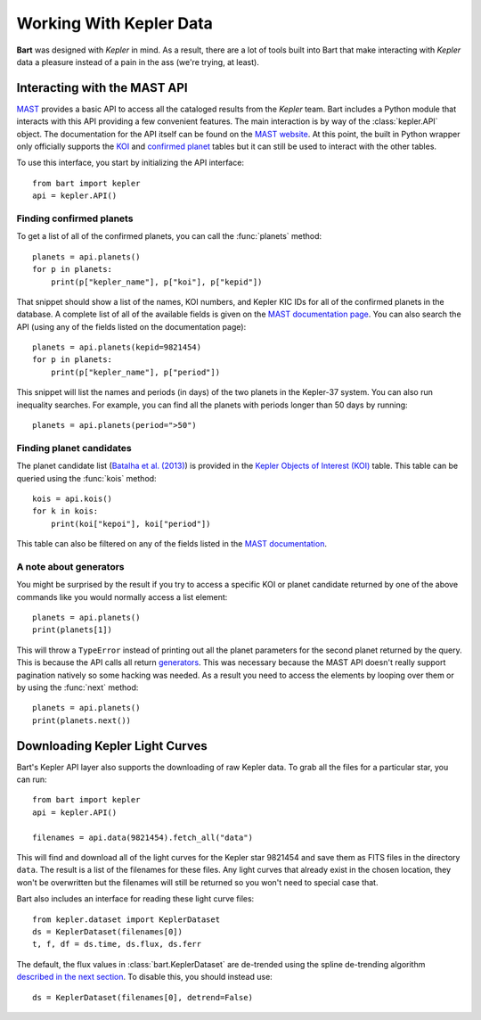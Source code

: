 .. _kepler:
.. module:: bart
.. highlight:: python

Working With Kepler Data
========================

**Bart** was designed with *Kepler* in mind. As
a result, there are a lot of tools built into Bart that make interacting
with *Kepler* data a pleasure instead of a pain in the ass (we're trying, at
least).


Interacting with the MAST API
-----------------------------

`MAST <http://archive.stsci.edu/>`_ provides a basic API to access all the
cataloged results from the *Kepler* team. Bart includes a Python module that
interacts with this API providing a few convenient features. The main
interaction is by way of the :class:`kepler.API` object. The documentation for
the API itself can be found on the `MAST website
<http://archive.stsci.edu/vo/mast_services.html>`_. At this point, the built
in Python wrapper only officially supports the `KOI
<http://archive.stsci.edu/search_fields.php?mission=kepler_koi>`_ and
`confirmed planet
<http://archive.stsci.edu/search_fields.php?mission=kepler_cp>`_ tables but it
can still be used to interact with the other tables.

To use this interface, you start by initializing the API interface:

::

    from bart import kepler
    api = kepler.API()


Finding confirmed planets
*************************

To get a list of all of the confirmed planets, you can call the
:func:`planets` method:

::

    planets = api.planets()
    for p in planets:
        print(p["kepler_name"], p["koi"], p["kepid"])

That snippet should show a list of the names, KOI numbers, and Kepler KIC IDs
for all of the confirmed planets in the database. A complete list of all of
the available fields is given on the `MAST documentation page
<http://archive.stsci.edu/search_fields.php?mission=kepler_cp>`_. You can also
search the API (using any of the fields listed on the documentation page):

::

    planets = api.planets(kepid=9821454)
    for p in planets:
        print(p["kepler_name"], p["period"])

This snippet will list the names and periods (in days) of the two planets in
the Kepler-37 system. You can also run inequality searches. For example, you
can find all the planets with periods longer than 50 days by running:

::

    planets = api.planets(period=">50")


Finding planet candidates
*************************

The planet candidate list (`Batalha et al. (2013)
<http://arxiv.org/abs/1202.5852>`_) is provided in the `Kepler Objects of
Interest (KOI)
<http://archive.stsci.edu/search_fields.php?mission=kepler_koi>`_ table. This
table can be queried using the :func:`kois` method:

::

    kois = api.kois()
    for k in kois:
        print(koi["kepoi"], koi["period"])

This table can also be filtered on any of the fields listed in the
`MAST documentation
<http://archive.stsci.edu/search_fields.php?mission=kepler_koi>`_.


A note about generators
***********************

You might be surprised by the result if you try to access a specific KOI or
planet candidate returned by one of the above commands like you would normally
access a list element:

::

    planets = api.planets()
    print(planets[1])

This will throw a ``TypeError`` instead of printing out all the planet
parameters for the second planet returned by the query. This is because the
API calls all return `generators
<http://docs.python.org/2/tutorial/classes.html#generators>`_. This was
necessary because the MAST API doesn't really support pagination natively so
some hacking was needed. As a result you need to access the elements by
looping over them or by using the :func:`next` method:

::

    planets = api.planets()
    print(planets.next())


Downloading Kepler Light Curves
-------------------------------

Bart's Kepler API layer also supports the downloading of raw Kepler data. To
grab all the files for a particular star, you can run:

::

    from bart import kepler
    api = kepler.API()

    filenames = api.data(9821454).fetch_all("data")

This will find and download all of the light curves for the Kepler star
9821454 and save them as FITS files in the directory ``data``. The result is a
list of the filenames for these files. Any light curves that already exist in
the chosen location, they won't be overwritten but the filenames will still be
returned so you won't need to special case that.

Bart also includes an interface for reading these light curve files:

::

    from kepler.dataset import KeplerDataset
    ds = KeplerDataset(filenames[0])
    t, f, df = ds.time, ds.flux, ds.ferr

The default, the flux values in :class:`bart.KeplerDataset` are de-trended
using the spline de-trending algorithm `described in the next section
<../detrending>`_. To disable this, you should instead use:

::

    ds = KeplerDataset(filenames[0], detrend=False)

